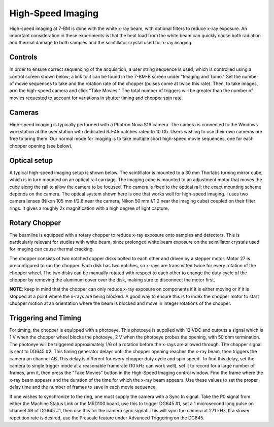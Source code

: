 High-Speed Imaging
==================

High-speed imaging at 7-BM is done with the white x-ray beam, with optional filters to reduce x-ray exposure.  An important consideration in these experiments is that the heat load from the white beam can quickly cause both radiation and thermal damage to both samples and the scintillator crystal used for x-ray imaging.  

Controls
--------

In order to ensure correct sequencing of the acquisition, a user string sequence is used, which is controlled using a control screen shown below; a link to it can be found in the 7-BM-B screen under "Imaging and Tomo."  Set the number of movie sequences to take and the rotation rate of the chopper (pulses come at twice this rate).  Then, to take images, arm the high-speed camera and click "Take Movies."  The total number of triggers will be greater than the number of movies requested to account for variations in shutter timing and chopper spin rate.

.. image:: img/hs_imaging_control_screen.png
   :width: 640px
   :align: center
   :alt: Typical high-speed imaging optical setup

Cameras
-------

High-speed imaging is typically performed with a Photron Nova S16 camera.  The camera is connected to the Windows workstation at the user station with dedicated RJ-45 patches rated to 10 Gb.  Users wishing to use their own cameras are free to bring them.  Our normal mode for imaging is to take multiple short high-speed movie sequences, one for each chopper opening (see below).

Optical setup
--------------

A typical high-speed imaging setup is shown below.  The scintillator is mounted to a 30 mm Thorlabs turning mirror cube, which is in turn mounted on an optical rail carriage.  The imaging cube is mounted to an adjustment motor that moves the cube along the rail to allow the camera to be focused.  The camera is fixed to the optical rail; the exact mounting scheme depends on the camera.  The optical system shown here is one that works well for high-speed imaging.  I uses two camera lenses (Nikon 105 mm f/2.8 near the camera, Nikon 50 mm f/1.2 near the imaging cube) coupled on their filter rings.  It gives a roughly 2x magnification with a high degree of light capture.

.. image:: img/high_speed_imaging_eg.png
   :width: 640px
   :align: center
   :alt: Typical high-speed imaging optical setup

Rotary Chopper
--------------

The beamline is equipped with a rotary chopper to reduce x-ray exposure onto samples and detectors.  This is particularly relevant for studies with white beam, since prolonged white beam exposure on the scintillator crystals used for imaging can cause thermal cracking.  

The chopper consists of two notched copper disks bolted to each other and driven by a stepper motor.  Motor 27 is preconfigured to run the chopper.  Each disk has two notches, so x-rays are transmitted twice for every rotation of the chopper wheel.  The two disks can be manually rotated with respect to each other to change the duty cycle of the chopper by removing the aluminum cover over the disk, making sure to disconnect the motor first.

.. image:: img/chopper.png
   :width: 320px
   :align: center
   :alt: Image of chopper

.. image:: img/chopper_short.png
   :width: 320px
   :align: center
   :alt: Image of chopper

.. image:: img/chopper_long.png
   :width: 320px
   :align: center
   :alt: Image of chopper

**NOTE**: keep in mind that the chopper can only reduce x-ray exposure on components if it is either moving or if it is stopped at a point where the x-rays are being blocked.  A good way to ensure this is to index the chopper motor to start chopper motion at an orientation where the beam is blocked and move in integer rotations of the chopper. 

Triggering and Timing
---------------------

For timing, the chopper is equipped with a photoeye.  This photoeye is supplied with 12 VDC and outputs a signal which is 1 V when the chopper wheel blocks the photoeye, 2 V when the photoeye probes the opening, with 50 ohm termination.  The photoeye will be triggered approximately 1/6 of a rotation before the x-rays are allowed through.  The chopper signal is sent to DG645 #2.  This timing generator delays until the chopper opening reaches the x-ray beam, then triggers the camera on channel AB.  This delay is different for every chopper duty cycle and spin speed.  To find this delay, set the camera to single trigger mode at a reasonable framerate (10 kHz can work well), set it to record for a large number of frames, arm it, then press the "Take Movies" button in the High-Speed Imaging control window.  Find the frame where the x-ray beam appears and the duration of the time for which the x-ray beam appears.  Use these values to set the proper delay time and the number of frames to save in each movie sequence.

If one wishes to synchronize to the ring, one must supply the camera with a Sync In signal.  Take the P0 signal from either the Machine Status Link or the MRD100 board, use this to trigger DG645 #1, set a 1 microsecond long pulse on channel AB of DG645 #1, then use this for the camera sync signal.  This will sync the camera at 271 kHz.  If a slower repetition rate is desired, use the Prescale feature under Advanced Triggering on the DG645.

.. contents:: 
   :local:

